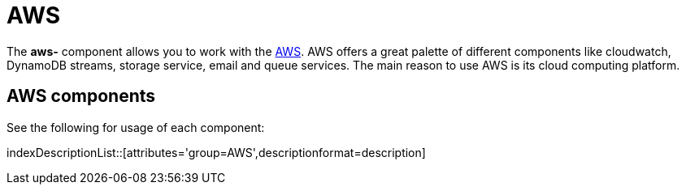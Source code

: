 = AWS Component
:docTitle: AWS

The *aws-* component allows you to work with the
https://aws.amazon.com/[AWS].
AWS offers a great palette of different components like cloudwatch, DynamoDB streams, 
storage service, email and queue services. The main reason to use AWS is its cloud computing platform.


== {docTitle} components

See the following for usage of each component:

indexDescriptionList::[attributes='group={docTitle}',descriptionformat=description]
